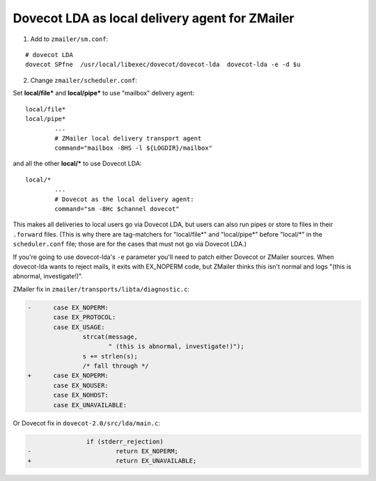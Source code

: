 .. _howto-dovecot_lda_zmailer:

Dovecot LDA as local delivery agent for ZMailer
===============================================

1. Add to ``zmailer/sm.conf``:

::

   # dovecot LDA
   dovecot SPfne  /usr/local/libexec/dovecot/dovecot-lda  dovecot-lda -e -d $u

2. Change ``zmailer/scheduler.conf``:

Set **local/file\*** and **local/pipe\*** to use "mailbox" delivery
agent:

::

   local/file*
   local/pipe*
           ...
           # ZMailer local delivery transport agent
           command="mailbox -8HS -l ${LOGDIR}/mailbox"

and all the other **local/\*** to use Dovecot LDA:

::

   local/*
           ...
           # Dovecot as the local delivery agent:
           command="sm -8Hc $channel dovecot"

This makes all deliveries to local users go via Dovecot LDA, but users
can also run pipes or store to files in their ``.forward`` files. (This
is why there are tag-matchers for "local/file\*" and "local/pipe\*" before
"local/\*" in the ``scheduler.conf`` file; those are for the cases that
must not go via Dovecot LDA.)

If you're going to use dovecot-lda's ``-e`` parameter you'll need to
patch either Dovecot or ZMailer sources. When dovecot-lda wants to
reject mails, it exits with EX_NOPERM code, but ZMailer thinks this
isn't normal and logs "(this is abnormal, investigate!)".

ZMailer fix in ``zmailer/transports/libta/diagnostic.c``:

.. code:: diff

   -      case EX_NOPERM:
          case EX_PROTOCOL:
          case EX_USAGE:
                  strcat(message,
                         " (this is abnormal, investigate!)");
                  s += strlen(s);
                  /* fall through */
   +      case EX_NOPERM:
          case EX_NOUSER:
          case EX_NOHOST:
          case EX_UNAVAILABLE:

Or Dovecot fix in ``dovecot-2.0/src/lda/main.c``:

.. code:: diff

                   if (stderr_rejection)
   -                       return EX_NOPERM;
   +                       return EX_UNAVAILABLE;
